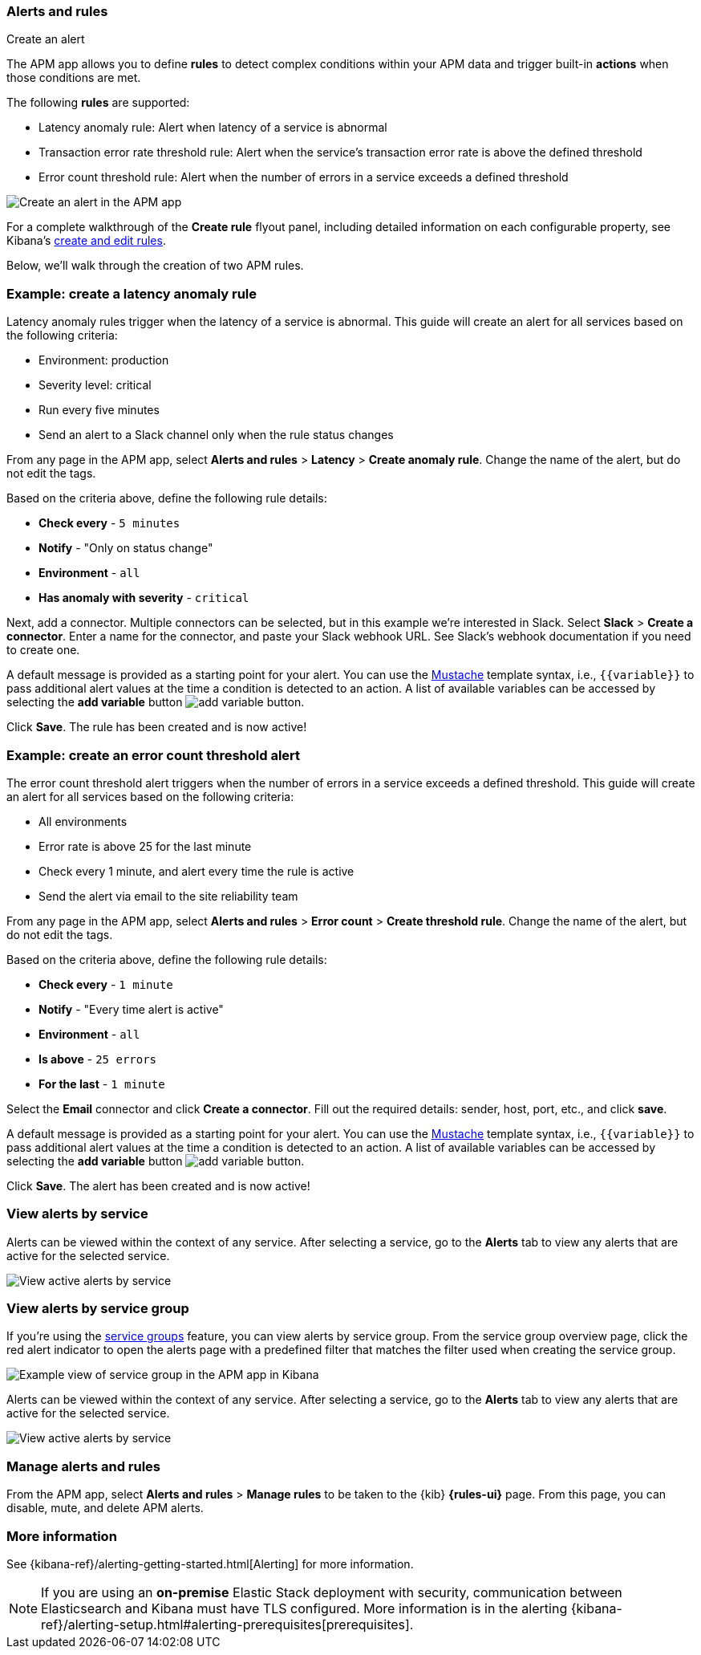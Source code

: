 [role="xpack"]
[[apm-alerts]]
=== Alerts and rules

++++
<titleabbrev>Create an alert</titleabbrev>
++++

The APM app allows you to define **rules** to detect complex conditions within your APM data
and trigger built-in **actions** when those conditions are met.

The following **rules** are supported:

* Latency anomaly rule:
Alert when latency of a service is abnormal
* Transaction error rate threshold rule:
Alert when the service's transaction error rate is above the defined threshold
* Error count threshold rule:
Alert when the number of errors in a service exceeds a defined threshold

[role="screenshot"]
image::apm/images/apm-alert.png[Create an alert in the APM app]

For a complete walkthrough of the **Create rule** flyout panel, including detailed information on each configurable property,
see Kibana's <<create-edit-rules,create and edit rules>>.

Below, we'll walk through the creation of two APM rules.

[float]
[[apm-create-transaction-alert]]
=== Example: create a latency anomaly rule

Latency anomaly rules trigger when the latency of a service is abnormal.
This guide will create an alert for all services based on the following criteria:

* Environment: production
* Severity level: critical
* Run every five minutes
* Send an alert to a Slack channel only when the rule status changes

From any page in the APM app, select **Alerts and rules** > **Latency** > **Create anomaly rule**.
Change the name of the alert, but do not edit the tags.

Based on the criteria above, define the following rule details:

* **Check every** - `5 minutes`
* **Notify** - "Only on status change"
* **Environment** - `all`
* **Has anomaly with severity** - `critical`

Next, add a connector. Multiple connectors can be selected, but in this example we're interested in Slack.
Select **Slack** > **Create a connector**.
Enter a name for the connector,
and paste your Slack webhook URL.
See Slack's webhook documentation if you need to create one.

A default message is provided as a starting point for your alert.
You can use the https://mustache.github.io/[Mustache] template syntax, i.e., `{{variable}}`
to pass additional alert values at the time a condition is detected to an action.
A list of available variables can be accessed by selecting the
**add variable** button image:apm/images/add-variable.png[add variable button].

Click **Save**. The rule has been created and is now active!

[float]
[[apm-create-error-alert]]
=== Example: create an error count threshold alert

The error count threshold alert triggers when the number of errors in a service exceeds a defined threshold.
This guide will create an alert for all services based on the following criteria:

* All environments
* Error rate is above 25 for the last minute
* Check every 1 minute, and alert every time the rule is active
* Send the alert via email to the site reliability team

From any page in the APM app, select **Alerts and rules** > **Error count** > **Create threshold rule**.
Change the name of the alert, but do not edit the tags.

Based on the criteria above, define the following rule details:

* **Check every** - `1 minute`
* **Notify** - "Every time alert is active"
* **Environment** - `all`
* **Is above** - `25 errors`
* **For the last** - `1 minute`

Select the **Email** connector and click **Create a connector**.
Fill out the required details: sender, host, port, etc., and click **save**.

A default message is provided as a starting point for your alert.
You can use the https://mustache.github.io/[Mustache] template syntax, i.e., `{{variable}}`
to pass additional alert values at the time a condition is detected to an action.
A list of available variables can be accessed by selecting the
**add variable** button image:apm/images/add-variable.png[add variable button].

Click **Save**. The alert has been created and is now active!

[float]
[[apm-alert-view-service]]
=== View alerts by service

Alerts can be viewed within the context of any service.
After selecting a service, go to the **Alerts** tab to view any alerts that are active for the selected service.

[role="screenshot"]
image::apm/images/active-alert-status.png[View active alerts by service]

[float]
[[apm-alert-view-group]]
=== View alerts by service group

If you're using the <<service-groups,service groups>> feature, you can view alerts by service group.
From the service group overview page, click the red alert indicator to open the alerts page with a predefined filter that matches the filter used when creating the service group.

[role="screenshot"]
image::apm/images/apm-service-group.png[Example view of service group in the APM app in Kibana]

Alerts can be viewed within the context of any service.
After selecting a service, go to the **Alerts** tab to view any alerts that are active for the selected service.

[role="screenshot"]
image::apm/images/active-alert-status.png[View active alerts by service]

[float]
[[apm-alert-manage]]
=== Manage alerts and rules

From the APM app, select **Alerts and rules** > **Manage rules** to be taken to
the {kib} *{rules-ui}* page.
From this page, you can disable, mute, and delete APM alerts.

[float]
[[apm-alert-more-info]]
=== More information

See {kibana-ref}/alerting-getting-started.html[Alerting] for more information.

NOTE: If you are using an **on-premise** Elastic Stack deployment with security,
communication between Elasticsearch and Kibana must have TLS configured.
More information is in the alerting {kibana-ref}/alerting-setup.html#alerting-prerequisites[prerequisites].
